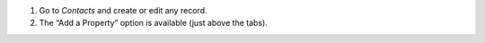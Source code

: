 #. Go to `Contacts` and create or edit any record.
#. The “Add a Property” option is available (just above the tabs).

